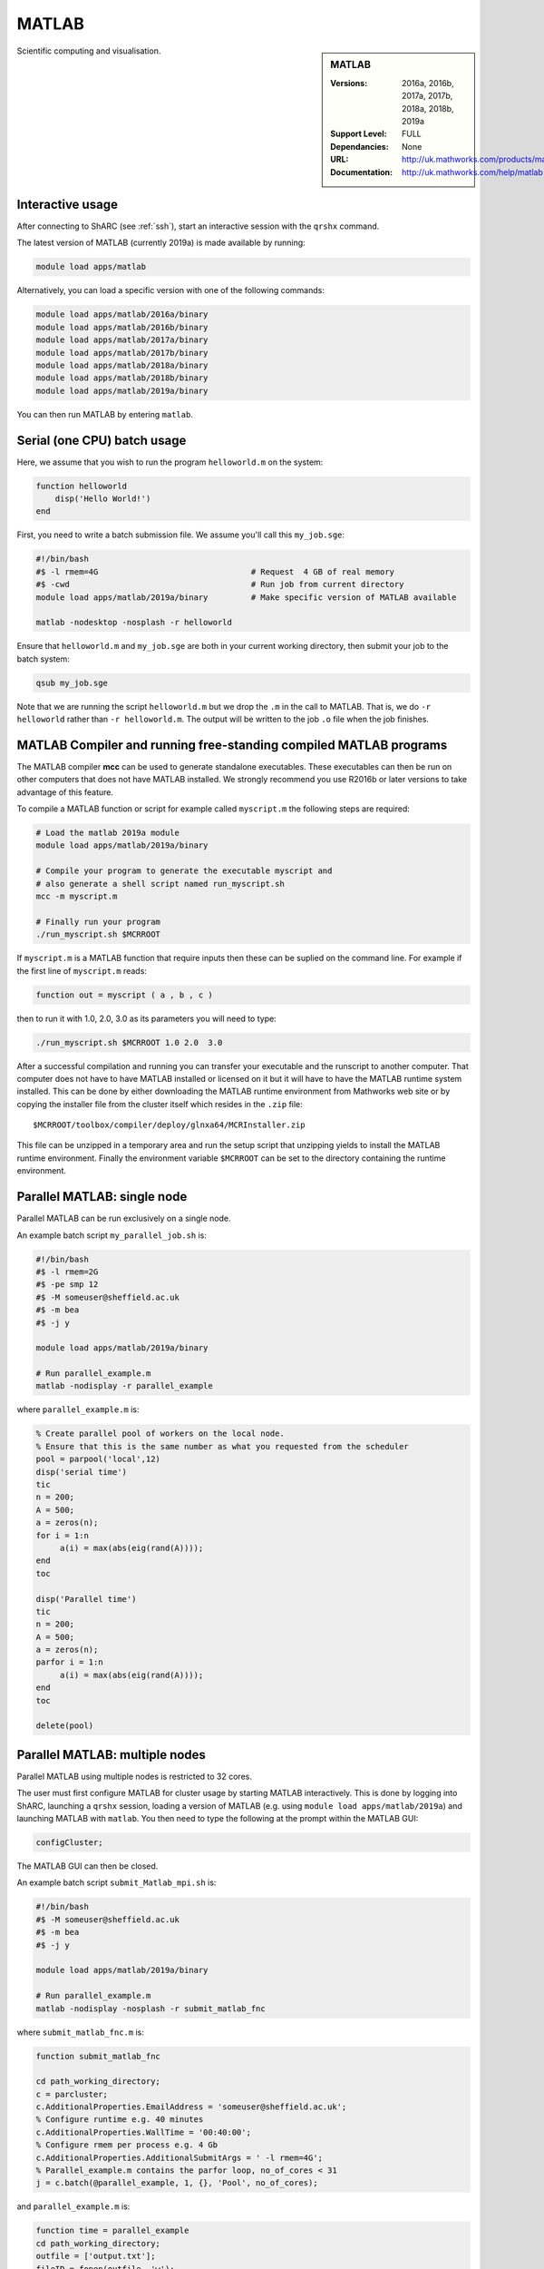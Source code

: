 .. _matlab_sharc:

MATLAB
======

.. sidebar:: MATLAB

   :Versions:  2016a, 2016b, 2017a, 2017b, 2018a, 2018b, 2019a
   :Support Level: FULL
   :Dependancies: None
   :URL: http://uk.mathworks.com/products/matlab
   :Documentation: http://uk.mathworks.com/help/matlab

Scientific computing and visualisation.

Interactive usage
-----------------
After connecting to ShARC (see :ref:`ssh`),  start an interactive session with the ``qrshx`` command.

The latest version of MATLAB (currently 2019a) is made available by running:

.. code-block:: bash

   module load apps/matlab

Alternatively, you can load a specific version with one of the following commands:

.. code-block:: bash

   module load apps/matlab/2016a/binary
   module load apps/matlab/2016b/binary
   module load apps/matlab/2017a/binary
   module load apps/matlab/2017b/binary
   module load apps/matlab/2018a/binary
   module load apps/matlab/2018b/binary
   module load apps/matlab/2019a/binary

You can then run MATLAB by entering ``matlab``.

Serial (one CPU) batch usage
----------------------------
Here, we assume that you wish to run the program ``helloworld.m`` on the system:
	
.. code-block:: matlab

   function helloworld
       disp('Hello World!')
   end	

First, you need to write a batch submission file.
We assume you'll call this ``my_job.sge``:

.. code-block:: bash

   #!/bin/bash
   #$ -l rmem=4G                  		# Request  4 GB of real memory
   #$ -cwd                        		# Run job from current directory
   module load apps/matlab/2019a/binary  	# Make specific version of MATLAB available

   matlab -nodesktop -nosplash -r helloworld

Ensure that ``helloworld.m`` and ``my_job.sge`` are both in your current working directory, 
then submit your job to the batch system:

.. code-block:: bash

   qsub my_job.sge

Note that we are running the script ``helloworld.m`` 
but we drop the ``.m`` in the call to MATLAB. 
That is, we do ``-r helloworld`` 
rather than ``-r helloworld.m``. 
The output will be written to the job ``.o`` file when the job finishes.

MATLAB Compiler and running free-standing compiled MATLAB programs
------------------------------------------------------------------

The MATLAB compiler **mcc** can be used to generate standalone executables.
These executables can then be run on other computers that does not have MATLAB installed. 
We strongly recommend you use R2016b or later versions to take advantage of this feature. 

To compile a MATLAB function or script for example called ``myscript.m`` the following steps are required:

.. code-block:: bash

   # Load the matlab 2019a module
   module load apps/matlab/2019a/binary  

   # Compile your program to generate the executable myscript and 
   # also generate a shell script named run_myscript.sh 
   mcc -m myscript.m

   # Finally run your program
   ./run_myscript.sh $MCRROOT

If ``myscript.m`` is a MATLAB function that require inputs then 
these can be suplied on the command line. 
For example if the first line of ``myscript.m`` reads:

.. code-block:: matlab

   function out = myscript ( a , b , c )

then to run it with 1.0, 2.0, 3.0 as its parameters you will need to type:

.. code-block:: bash

   ./run_myscript.sh $MCRROOT 1.0 2.0  3.0 

After a successful compilation and running you can transfer your executable and the runscript to another computer.
That computer does not have to have MATLAB installed or licensed on it but it will have to have the MATLAB runtime system installed. 
This can be done by either downloading the MATLAB runtime environment from Mathworks web site or 
by copying the installer file from the cluster itself which resides in the ``.zip`` file: ::

   $MCRROOT/toolbox/compiler/deploy/glnxa64/MCRInstaller.zip

This file can be unzipped in a temporary area and run the setup script that unzipping yields to install the MATLAB runtime environment.
Finally the environment variable ``$MCRROOT`` can be set to the directory containing the runtime environment.  
 
Parallel MATLAB: single node
----------------------------

Parallel MATLAB can be run exclusively on a single node. 

An example batch script ``my_parallel_job.sh`` is:

.. code-block:: bash

   #!/bin/bash
   #$ -l rmem=2G
   #$ -pe smp 12
   #$ -M someuser@sheffield.ac.uk
   #$ -m bea
   #$ -j y

   module load apps/matlab/2019a/binary

   # Run parallel_example.m
   matlab -nodisplay -r parallel_example

where ``parallel_example.m`` is:

.. code-block:: matlab

   % Create parallel pool of workers on the local node.
   % Ensure that this is the same number as what you requested from the scheduler
   pool = parpool('local',12)
   disp('serial time')
   tic
   n = 200;
   A = 500;
   a = zeros(n);
   for i = 1:n
   	a(i) = max(abs(eig(rand(A))));
   end
   toc

   disp('Parallel time')
   tic
   n = 200;
   A = 500;
   a = zeros(n);
   parfor i = 1:n
   	a(i) = max(abs(eig(rand(A))));
   end
   toc

   delete(pool)

Parallel MATLAB: multiple nodes
-------------------------------

Parallel MATLAB using multiple nodes is restricted to 32 cores. 

The user must first configure MATLAB for cluster usage by starting MATLAB interactively.
This is done by logging into ShARC, 
launching a ``qrshx`` session, 
loading a version of MATLAB (e.g. using ``module load apps/matlab/2019a``) and 
launching MATLAB with ``matlab``. 
You then need to type the following at the prompt within the MATLAB GUI:

.. code-block:: matlab

   configCluster;

The MATLAB GUI can then be closed.

An example batch script ``submit_Matlab_mpi.sh`` is:

.. code-block:: bash

   #!/bin/bash
   #$ -M someuser@sheffield.ac.uk
   #$ -m bea
   #$ -j y

   module load apps/matlab/2019a/binary

   # Run parallel_example.m
   matlab -nodisplay -nosplash -r submit_matlab_fnc

where ``submit_matlab_fnc.m`` is:

.. code-block:: matlab

   function submit_matlab_fnc

   cd path_working_directory;
   c = parcluster;
   c.AdditionalProperties.EmailAddress = 'someuser@sheffield.ac.uk';
   % Configure runtime e.g. 40 minutes
   c.AdditionalProperties.WallTime = '00:40:00';
   % Configure rmem per process e.g. 4 Gb
   c.AdditionalProperties.AdditionalSubmitArgs = ' -l rmem=4G';
   % Parallel_example.m contains the parfor loop, no_of_cores < 31
   j = c.batch(@parallel_example, 1, {}, 'Pool', no_of_cores);

and ``parallel_example.m`` is:

.. code-block:: matlab

   function time = parallel_example
   cd path_working_directory;
   outfile = ['output.txt'];
   fileID = fopen(outfile, 'w');
   %disp('Parallel time')
   tic
   n = 200;
   A = 500;
   a = zeros(n);
   parfor i = 1:n
       a(i) = max(abs(eig(rand(A))));
   end
   time = toc;
   fprintf(fileID, '%d', time);
   fclose(fileID);

Note that for multi-node parallel MATLAB 
the maximum number of workers allowed is 31 
since the master process requires a parallel licence. 
Task arrays are supported by all versions, 
however it is recommended that 2017a (or later) is used. 

MATLAB Engine for Python
------------------------

This is a MathWorks-developed way of running MATLAB from Python.
On ShARC the recommended way of installing this is into a :ref:`conda environment <sharc-python-conda>`.
Here's how you can install the R2017b version into a new conda environment called ``my-environment-name``:

.. code-block:: bash

   module load apps/python/conda
   conda create -n my-environment-name python=2.7
   source activate my-environment-name 

   pushd /usr/local/packages/apps/matlab/2017b/binary/extern/engines/python
   python setup.py build -b $TMPDIR install
   popd

`More information <https://uk.mathworks.com/help/matlab/matlab_external/install-the-matlab-engine-for-python.html>`__ on the MATLAB Engine for Python,
including basic usage.

Training
--------

* CiCS run an `Introduction to Matlab course <http://rcg.group.shef.ac.uk/courses/matlab/>`_
* In November 2015, CiCS hosted a masterclass in *Parallel Computing in MATLAB*. The materials `are available online <http://rcg.group.shef.ac.uk/courses/mathworks-parallelmatlab/>`_


Installation notes
------------------

These notes are primarily for system administrators.

Installation and configuration is a five-stage process:

* Set up the floating license server (the license server for earlier MATLAB versions can be used), ensuring that it can serve licenses for any new versions of MATLAB that you want to install
* Run a graphical installer to download MATLAB *archive* files used by the main (automated) installation process
* Run the same installer in 'silent' command-line mode to perform the installation using those archive files and a text config file.
* Install a relevant modulefile
* Configure MATLAB parallel (multi-node)

In more detail:

#. If necessary, update the floating license keys on ``licserv4.shef.ac.uk`` to ensure that the licenses are served for the versions to install.
#. Log on to Mathworks site to download the MATLAB installer package for 64-bit Linux ( for R2019a this was called ``matlab_R2019a_glnxa64.zip`` )
#. ``unzip`` the installer package in a directory with ~10GB of space (needed as many MATLAB *archive* files will subsequently be downloaded here).  Using a directory on an NFS mount (e.g. ``/data/${USER}/MathWorks/R2019a``) allows the same downloaded archives to be used to install MATLAB on multiple clusters.
#. ``./install`` to start the graphical installer (needed to download the MATLAB archive files).
#. Select install choice of *Log in to Mathworks Account* and log in with a *License Administrator* account (not a *Licensed End User* (personal) account).
#. Select *Download only*.
#. Select the offered default *Download path* and select the directory you ran ``./install`` from.  Wait a while for all requested archive files to be downloaded.
#. Next, ensure ``installer_input.txt`` looks like the following ::
    
    fileInstallationKey=XXXXX-XXXXX-XXXXX-XXXXX-XXXXX-XXXXX-XXXXX-XXXXX-XXXXX-XXXXX-XXXXX-XXXXX-XXXXX-XXXXX-XXXXX-XXXXX-XXXXX-XXXXX-XXXXX-XXXXX-XXXXX
    agreeToLicense=yes
    outputFile=matlab_2019a_install.log
    mode=silent
    licensePath=/usr/local/packages/matlab/network.lic
    lmgrFiles=false
    lmgrService=false

#. Create the installation directory e.g.: ::

    mkdir -m 2755 -p /usr/local/packages/apps/matlab/R2019a/binary
    chown ${USER}:app-admins /usr/local/packages/apps/matlab/R2019a/binary

#. Run the installer using our customized ``installer_input.txt`` like so: ``./install -mode silent -inputFile ${PWD}/installer_input.txt`` ; installation should finish with exit status ``0`` if all has worked.
#. Ensure the contents of the install directory and the modulefile are writable by those in ``app-admins`` group e.g.: ::

    chmod -R g+w ${USER}:app-admins /usr/local/packages/apps/matlab/R2019a /usr/local/modulefiles/apps/matlab/2019a

#. The modulefile is :download:`/usr/local/modulefiles/apps/matlab/2019a/binary </sharc/software/modulefiles/apps/matlab/2019a/binary>`.

#. Copy integration scripts to MATLAB local directory (required for MATLAB parallel (multi-node)): ::

    cd /usr/local/packages/apps/matlab/2019a/binary/toolbox/local
    cp -r /usr/local/packages/apps/matlab/parallel_mpi_integration_scripts_2019a/* .
    NOTE: for all other Matlab versions
    cp -r /usr/local/packages/apps/matlab/parallel_mpi_integration_scripts/* .

#. R2018a Update 4 to mitigate Matlab crashes on Centos 7.5. Download R2018a Update 4 installer. Copy to ShARC, and run using ./R2018a_Update_4_glnxa64.sh, and specify install directory /usr/local/packages/matlab/2018a/binary
